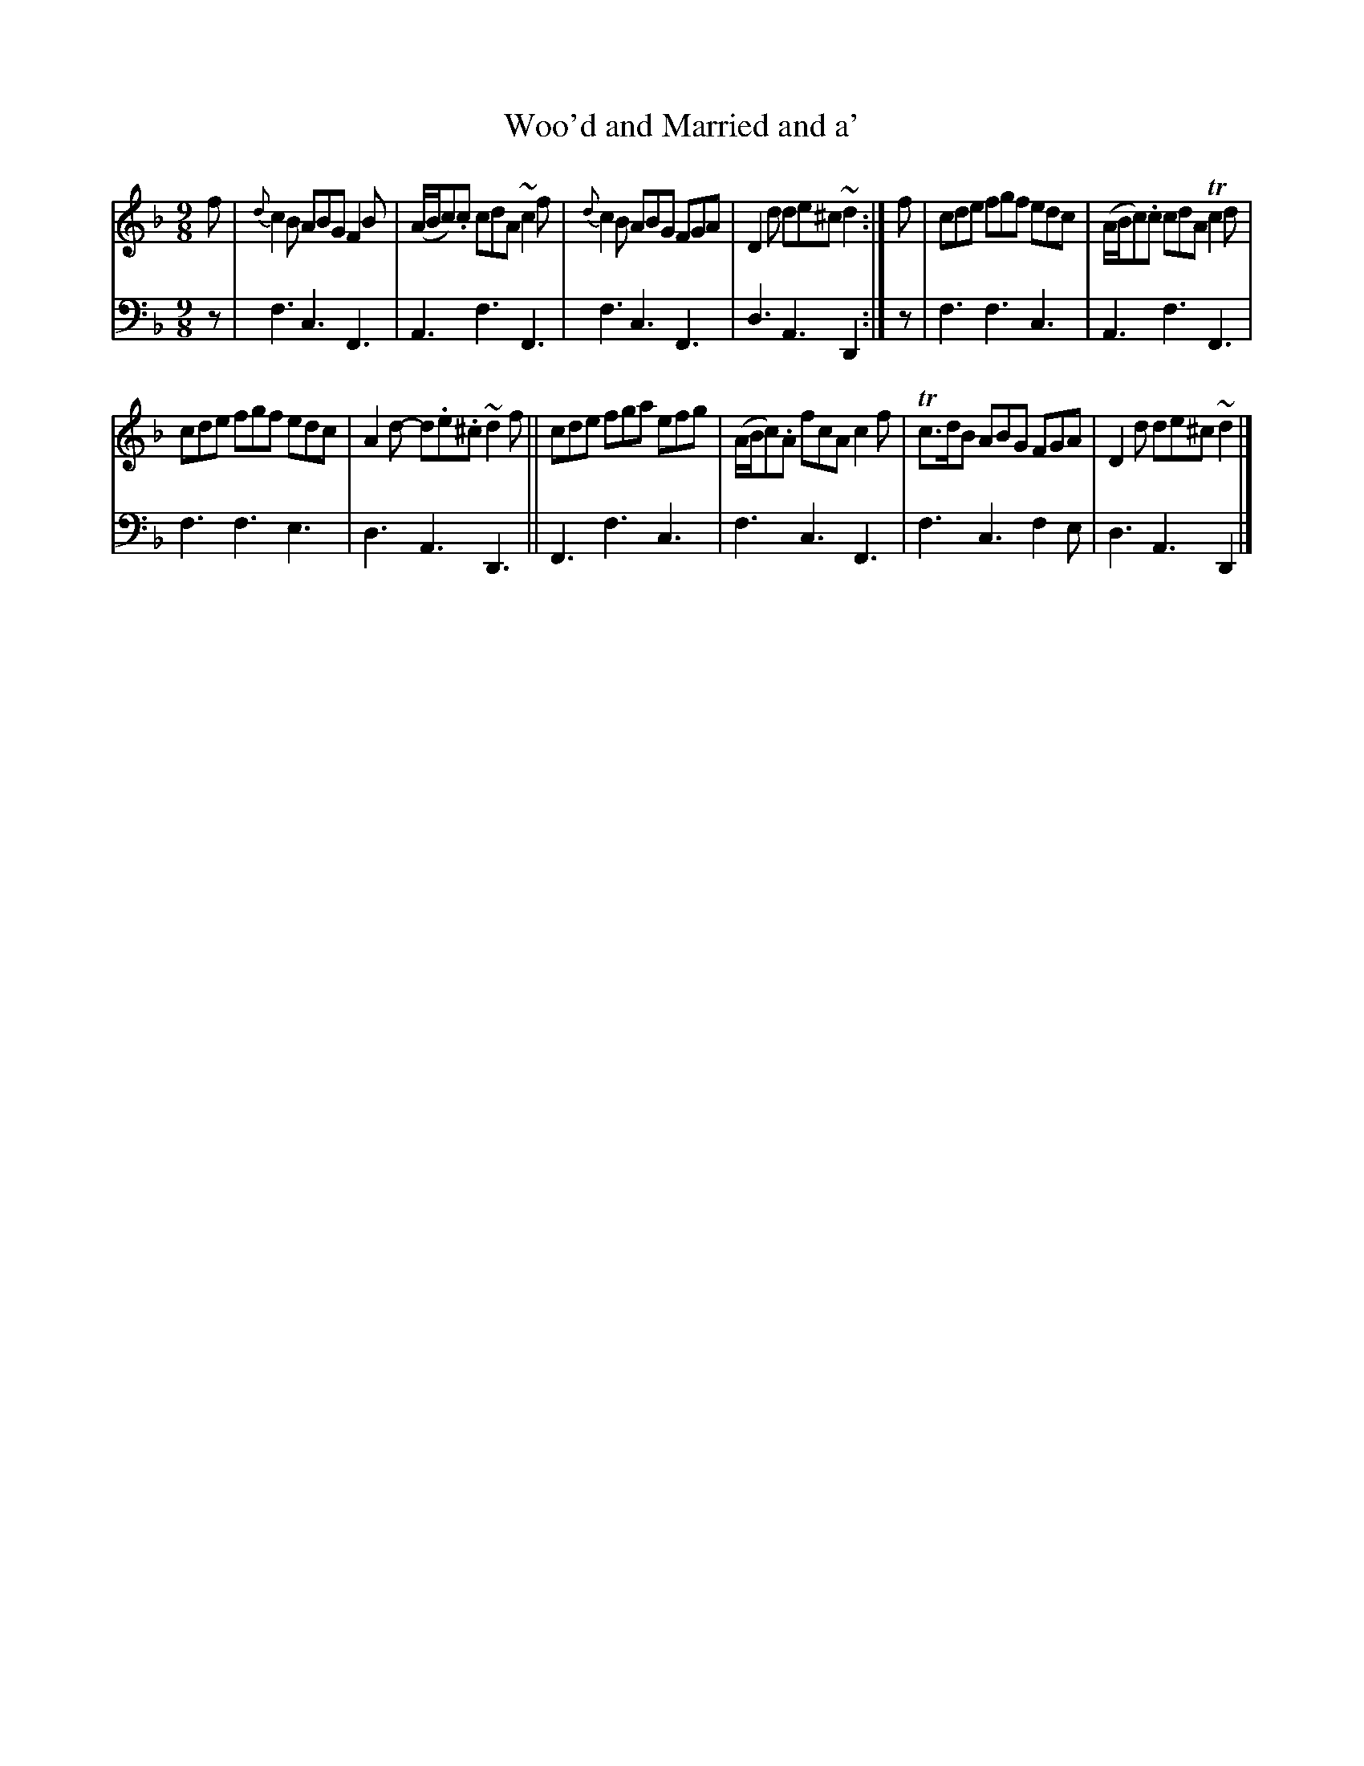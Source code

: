X: 1292
T: Woo'd and Married and a'
%R: slip-jig, air
B: Niel Gow & Sons "Complete Repository" v.1 p.29 #2
Z: 2021 John Chambers <jc:trillian.mit.edu>
M: 9/8
L: 1/8
K: F
% - - - - - - - - - -
% Voice 1 formatted for compactness and proofreading.
V: 1 staves=2
f |\
{d}c2B ABG F2B | (A/B/c).c cdA ~c2f | {d}c2B ABG FGA  | D2d de^c ~d2 :| f | cde fgf edc | (A/B/c).c cdA Tc2d |
cde fgf edc | A2d- d.e.^c ~d2f || cde fga efg | (A/B/c).A fcA c2f | Tc>dB ABG FGA | D2d de^c ~d2 |]
% - - - - - - - - - -
% Voice 2 preserves the book's staff layout.
V: 2 clef=bass middle=d
z |\
f3 c3 F3 | A3 f3 F3 | f3 c3 F3 | d3 A3 D2 :| z | f3 f3 c3 | A3 f3 F3 |
f3 f3 e3 | d3 A3 D3 || F3 f3 c3 | f3 c3 F3 | f3 c3 f2e | d3 A3 D2 |]
